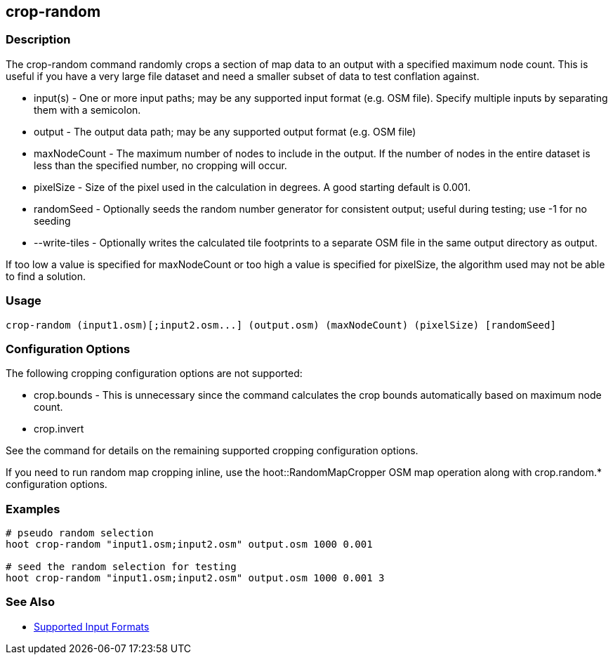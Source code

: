[[crop-random]]
== crop-random

=== Description

The +crop-random+ command randomly crops a section of map data to an output with a specified maximum node count. This is useful if you have a 
very large file dataset and need a smaller subset of data to test conflation against.

* +input(s)+      - One or more input paths; may be any supported input format (e.g. OSM file). Specify multiple inputs by separating them 
                    with a semicolon.
* +output+        - The output data path; may be any supported output format (e.g. OSM file)
* +maxNodeCount+  - The maximum number of nodes to include in the output. If the number of nodes in the entire dataset is less than the 
                    specified number, no cropping will occur.
* +pixelSize+     - Size of the pixel used in the calculation in degrees. A good starting default is 0.001.
* +randomSeed+    - Optionally seeds the random number generator for consistent output; useful during testing; use -1 for no seeding
* +--write-tiles+ - Optionally writes the calculated tile footprints to a separate OSM file in the same output directory as +output+.

If too low a value is specified for maxNodeCount or too high a value is specified for pixelSize, the algorithm used may not be able
to find a solution.

=== Usage

--------------------------------------
crop-random (input1.osm)[;input2.osm...] (output.osm) (maxNodeCount) (pixelSize) [randomSeed]
--------------------------------------

=== Configuration Options

The following cropping configuration options are not supported:

* +crop.bounds+ - This is unnecessary since the command calculates the crop bounds automatically based on maximum node count.
* +crop.invert+

See the [[crop]] command for details on the remaining supported cropping configuration options.

If you need to run random map cropping inline, use the hoot::RandomMapCropper OSM map operation along with crop.random.* configuration options.

=== Examples

--------------------------------------
# pseudo random selection
hoot crop-random "input1.osm;input2.osm" output.osm 1000 0.001

# seed the random selection for testing
hoot crop-random "input1.osm;input2.osm" output.osm 1000 0.001 3
--------------------------------------

=== See Also

* https://github.com/ngageoint/hootenanny/blob/master/docs/user/SupportedDataFormats.asciidoc#applying-changes-1[Supported Input Formats]
